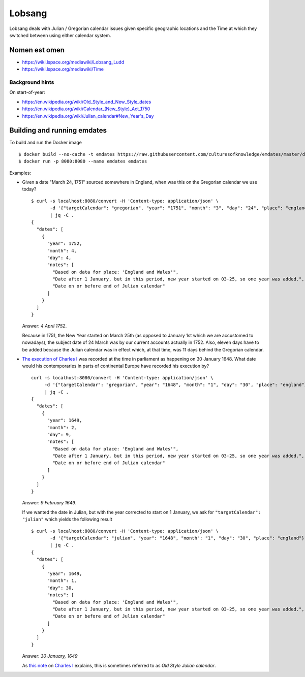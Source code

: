 Lobsang
=======

Lobsang deals with Julian / Gregorian calendar issues given specific geographic
locations and the Time at which they switched between using either calendar
system.

Nomen est omen
--------------
* https://wiki.lspace.org/mediawiki/Lobsang_Ludd
* https://wiki.lspace.org/mediawiki/Time

Background hints
~~~~~~~~~~~~~~~~
On start-of-year:

* https://en.wikipedia.org/wiki/Old_Style_and_New_Style_dates
* https://en.wikipedia.org/wiki/Calendar_(New_Style)_Act_1750
* https://en.wikipedia.org/wiki/Julian_calendar#New_Year's_Day

Building and running emdates
----------------------------
To build and run the Docker image ::

$ docker build --no-cache -t emdates https://raw.githubusercontent.com/culturesofknowledge/emdates/master/dev/docker/Dockerfile
$ docker run -p 8080:8080 --name emdates emdates


Examples:

* Given a date "March 24, 1751" sourced somewhere in England, when was this on the Gregorian calendar we use today? ::

    $ curl -s localhost:8080/convert -H 'Content-type: application/json' \
           -d '{"targetCalendar": "gregorian", "year": "1751", "month": "3", "day": "24", "place": "england"}' \
           | jq -C .
    {
      "dates": [
        {
          "year": 1752,
          "month": 4,
          "day": 4,
          "notes": [
            "Based on data for place: 'England and Wales'",
            "Date after 1 January, but in this period, new year started on 03-25, so one year was added.",
            "Date on or before end of Julian calendar"
          ]
        }
      ]
    }

  Answer: *4 April 1752*.

  Because in 1751, the New Year started on March 25th (as opposed to January
  1st which we are accustomed to nowadays), the subject date of 24 March was by
  our current accounts actually in 1752.  Also, eleven days have to be added
  because the Julian calendar was in effect which, at that time, was 11 days
  behind the Gregorian calendar.

* `The execution of Charles I`__ was recorded at the time in parliament as
  happening on 30 January 1648. What date would his contemporaries in parts
  of continental Europe have recorded his execution by? ::

    curl -s localhost:8080/convert -H 'Content-type: application/json' \
         -d '{"targetCalendar": "gregorian", "year": "1648", "month": "1", "day": "30", "place": "england"}' \
         | jq -C .
    {
      "dates": [
        {
          "year": 1649,
          "month": 2,
          "day": 9,
          "notes": [
            "Based on data for place: 'England and Wales'",
            "Date after 1 January, but in this period, new year started on 03-25, so one year was added.",
            "Date on or before end of Julian calendar"
          ]
        }
      ]
    }

  Answer: *9 February 1649*.

  If we wanted the date in Julian, but with the year corrected to start on 1
  January, we ask for ``"targetCalendar": "julian"`` which yields
  the following result ::

    $ curl -s localhost:8080/convert -H 'Content-type: application/json' \
           -d '{"targetCalendar": "julian", "year": "1648", "month": "1", "day": "30", "place": "england"}' \
           | jq -C .
    {
      "dates": [
        {
          "year": 1649,
          "month": 1,
          "day": 30,
          "notes": [
            "Based on data for place: 'England and Wales'",
            "Date after 1 January, but in this period, new year started on 03-25, so one year was added.",
            "Date on or before end of Julian calendar"
          ]
        }
      ]
    }

  Answer: *30 January, 1649*

  As `this note`_ on `Charles I`_ explains, this is sometimes referred to as
  *Old Style Julian calendar*.

__ https://en.wikipedia.org/wiki/Old_Style_and_New_Style_dates#Start_of_the_year_in_the_historical_records_of_Britain_and_its_colonies_and_possessions
.. _this note: https://en.wikipedia.org/wiki/Charles_I_of_England#cite_note-1 
.. _Charles I: https://en.wikipedia.org/wiki/Charles_I_of_England
